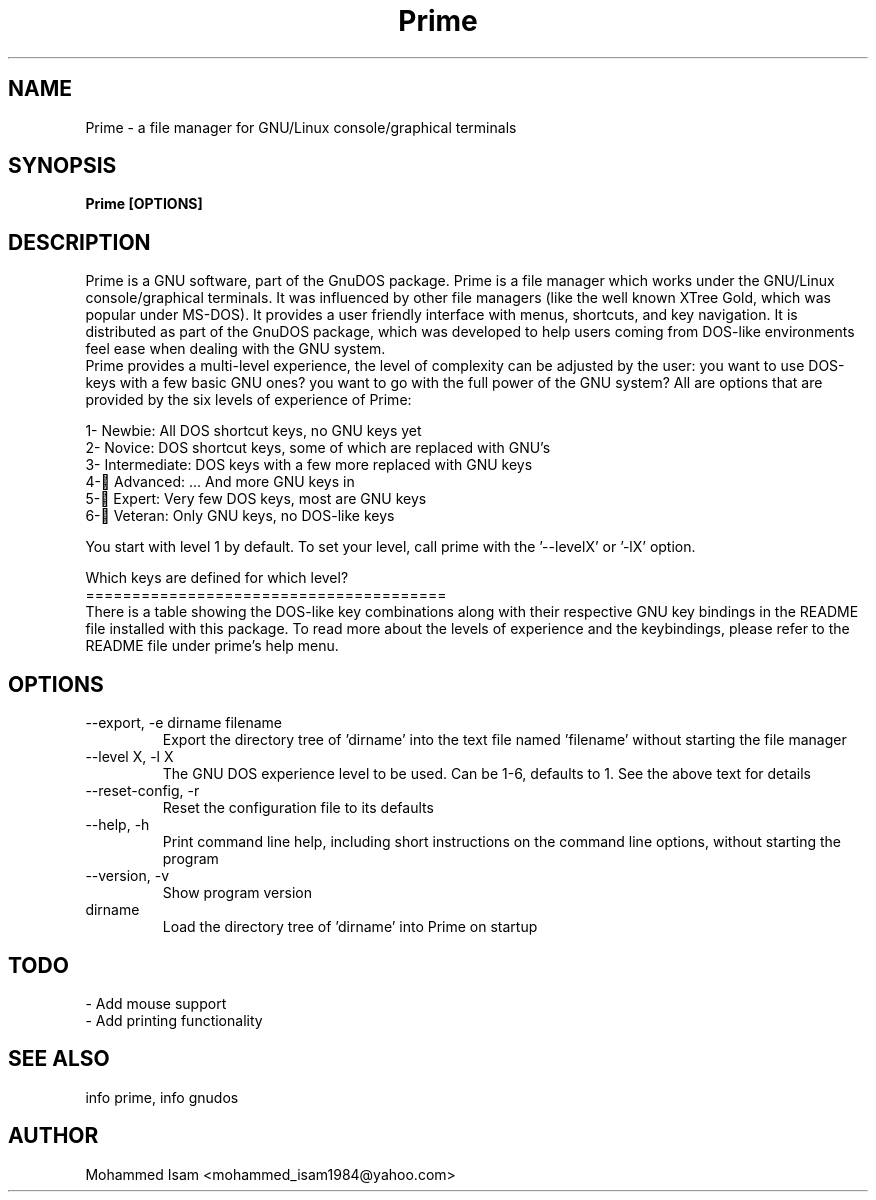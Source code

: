.\" Manpage for Prime.
.\" Contact mohammed_isam1984@yahoo.com for feedback/corrections.
.TH Prime 1 "JULY 2024" "2.1" "Prime man page"
.SH NAME
Prime \- a file manager for GNU/Linux console/graphical terminals
.SH SYNOPSIS
.B Prime [OPTIONS]
.SH DESCRIPTION
Prime is a GNU software, part of the GnuDOS package.
Prime is a file manager which works under the GNU/Linux console/graphical 
terminals. It was influenced by other file managers (like the well known 
XTree Gold, which was popular under MS-DOS). It provides a user friendly 
interface with menus, shortcuts, and key navigation. It is distributed as 
part of the GnuDOS package, which was developed to help users coming from 
DOS-like environments feel ease when dealing with the GNU system.
.br
Prime provides a multi-level experience, the level of complexity can be adjusted
by the user: you want to use DOS-keys with a few basic GNU ones? you want to 
go with the full power of the GNU system? All are options that are provided by
the six levels of experience of Prime:

  1- Newbie: All DOS shortcut keys, no GNU keys yet
  2- Novice: DOS shortcut keys, some of which are replaced with GNU's
  3- Intermediate: DOS keys with a few more replaced with GNU keys
  4- ِAdvanced: ... And more GNU keys in
  5- ِExpert: Very few DOS keys, most are GNU keys
  6- ِVeteran: Only GNU keys, no DOS-like keys
  
You start with level 1 by default.
To set your level, call prime with the '--levelX' or '-lX' option.

Which keys are defined for which level?
.br
=======================================
.br
There is a table showing the DOS-like key combinations along with their 
respective GNU key bindings in the README file installed with this package.
To read more about the levels of experience and the keybindings, please refer 
to the README file under prime's help menu.

.SH OPTIONS
.IP "--export, -e dirname filename"
Export the directory tree of 'dirname' into the text file named 'filename' without 
starting the file manager

.IP "--level X, -l X"
The GNU DOS experience level to be used. Can be 1-6, defaults to 1. See the above
text for details

.IP "--reset-config, -r"
Reset the configuration file to its defaults

.IP "--help, -h"
Print command line help, including short instructions on the command line 
options, without starting the program

.IP "--version, -v"
Show program version

.IP dirname
Load the directory tree of 'dirname' into Prime on startup

.SH TODO
- Add mouse support
.br
- Add printing functionality
.SH SEE ALSO
info prime, info gnudos
.SH AUTHOR
Mohammed Isam <mohammed_isam1984@yahoo.com>
